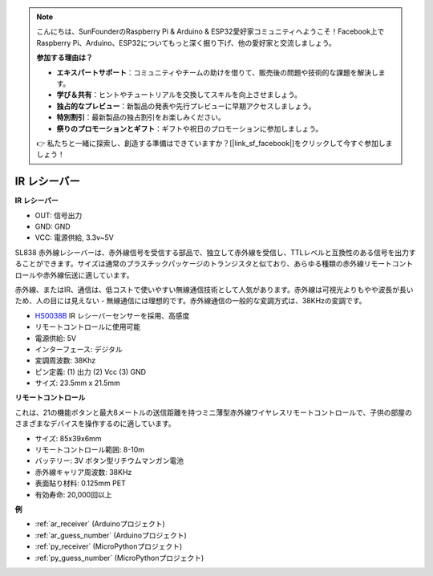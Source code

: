 .. note::

    こんにちは、SunFounderのRaspberry Pi & Arduino & ESP32愛好家コミュニティへようこそ！Facebook上でRaspberry Pi、Arduino、ESP32についてもっと深く掘り下げ、他の愛好家と交流しましょう。

    **参加する理由は？**

    - **エキスパートサポート**：コミュニティやチームの助けを借りて、販売後の問題や技術的な課題を解決します。
    - **学び＆共有**：ヒントやチュートリアルを交換してスキルを向上させましょう。
    - **独占的なプレビュー**：新製品の発表や先行プレビューに早期アクセスしましょう。
    - **特別割引**：最新製品の独占割引をお楽しみください。
    - **祭りのプロモーションとギフト**：ギフトや祝日のプロモーションに参加しましょう。

    👉 私たちと一緒に探索し、創造する準備はできていますか？[|link_sf_facebook|]をクリックして今すぐ参加しましょう！

.. _cpn_receiver:

IR レシーバー
===========================

**IR レシーバー**

.. image:: img/ir_receiver_sl838.png
    :width: 400
    :align: center
    
* OUT: 信号出力
* GND: GND
* VCC: 電源供給, 3.3v~5V

SL838 赤外線レシーバーは、赤外線信号を受信する部品で、独立して赤外線を受信し、TTLレベルと互換性のある信号を出力することができます。サイズは通常のプラスチックパッケージのトランジスタと似ており、あらゆる種類の赤外線リモートコントロールや赤外線伝送に適しています。

赤外線、またはIR、通信は、低コストで使いやすい無線通信技術として人気があります。赤外線は可視光よりもやや波長が長いため、人の目には見えない - 無線通信には理想的です。赤外線通信の一般的な変調方式は、38KHzの変調です。

* `HS0038B <https://pdf1.alldatasheet.com/datasheet-pdf/view/103034/VISHAY/HS0038B.html>`_ IR レシーバーセンサーを採用、高感度
* リモートコントロールに使用可能
* 電源供給: 5V
* インターフェース: デジタル
* 変調周波数: 38Khz
* ピン定義: (1) 出力 (2) Vcc (3) GND
* サイズ: 23.5mm x 21.5mm

**リモートコントロール**

.. image:: img/image186.jpeg
    :width: 400

これは、21の機能ボタンと最大8メートルの送信距離を持つミニ薄型赤外線ワイヤレスリモートコントロールで、子供の部屋のさまざまなデバイスを操作するのに適しています。

* サイズ: 85x39x6mm
* リモートコントロール範囲: 8-10m
* バッテリー: 3V ボタン型リチウムマンガン電池
* 赤外線キャリア周波数: 38KHz
* 表面貼り材料: 0.125mm PET
* 有効寿命: 20,000回以上

**例**

* :ref:`ar_receiver` (Arduinoプロジェクト)
* :ref:`ar_guess_number` (Arduinoプロジェクト)
* :ref:`py_receiver` (MicroPythonプロジェクト)
* :ref:`py_guess_number` (MicroPythonプロジェクト)


